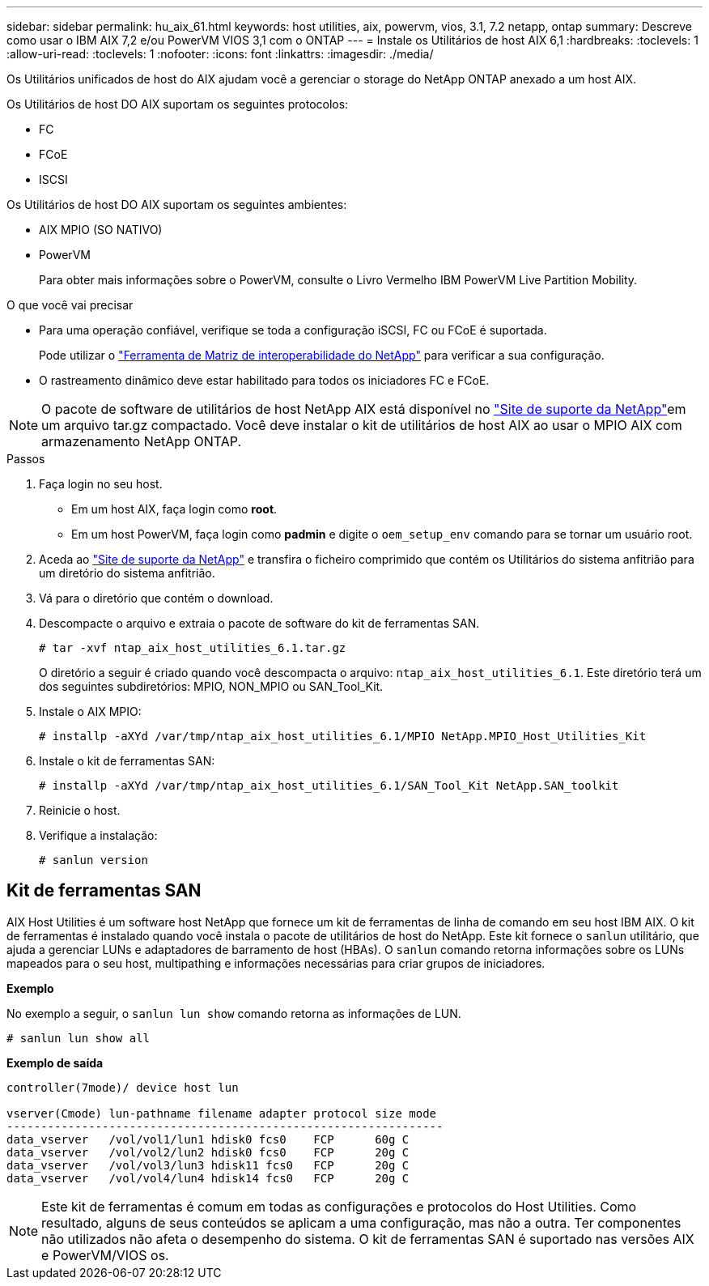 ---
sidebar: sidebar 
permalink: hu_aix_61.html 
keywords: host utilities, aix, powervm, vios, 3.1, 7.2 netapp, ontap 
summary: Descreve como usar o IBM AIX 7,2 e/ou PowerVM VIOS 3,1 com o ONTAP 
---
= Instale os Utilitários de host AIX 6,1
:hardbreaks:
:toclevels: 1
:allow-uri-read: 
:toclevels: 1
:nofooter: 
:icons: font
:linkattrs: 
:imagesdir: ./media/


[role="lead"]
Os Utilitários unificados de host do AIX ajudam você a gerenciar o storage do NetApp ONTAP anexado a um host AIX.

Os Utilitários de host DO AIX suportam os seguintes protocolos:

* FC
* FCoE
* ISCSI


Os Utilitários de host DO AIX suportam os seguintes ambientes:

* AIX MPIO (SO NATIVO)
* PowerVM
+
Para obter mais informações sobre o PowerVM, consulte o Livro Vermelho IBM PowerVM Live Partition Mobility.



.O que você vai precisar
* Para uma operação confiável, verifique se toda a configuração iSCSI, FC ou FCoE é suportada.
+
Pode utilizar o https://mysupport.netapp.com/matrix/imt.jsp?components=65623%3B64703%3B&solution=1&isHWU&src=IMT["Ferramenta de Matriz de interoperabilidade do NetApp"^] para verificar a sua configuração.

* O rastreamento dinâmico deve estar habilitado para todos os iniciadores FC e FCoE.



NOTE: O pacote de software de utilitários de host NetApp AIX está disponível no link:https://mysupport.netapp.com/site/products/all/details/hostutilities/downloads-tab/download/61343/6.1/downloads["Site de suporte da NetApp"^]em um arquivo tar.gz compactado. Você deve instalar o kit de utilitários de host AIX ao usar o MPIO AIX com armazenamento NetApp ONTAP.

.Passos
. Faça login no seu host.
+
** Em um host AIX, faça login como *root*.
** Em um host PowerVM, faça login como *padmin* e digite o `oem_setup_env` comando para se tornar um usuário root.


. Aceda ao https://mysupport.netapp.com/site/products/all/details/hostutilities/downloads-tab/download/61343/6.1/downloads["Site de suporte da NetApp"^] e transfira o ficheiro comprimido que contém os Utilitários do sistema anfitrião para um diretório do sistema anfitrião.
. Vá para o diretório que contém o download.
. Descompacte o arquivo e extraia o pacote de software do kit de ferramentas SAN.
+
`# tar -xvf ntap_aix_host_utilities_6.1.tar.gz`

+
O diretório a seguir é criado quando você descompacta o arquivo: `ntap_aix_host_utilities_6.1`. Este diretório terá um dos seguintes subdiretórios: MPIO, NON_MPIO ou SAN_Tool_Kit.

. Instale o AIX MPIO:
+
`# installp -aXYd /var/tmp/ntap_aix_host_utilities_6.1/MPIO NetApp.MPIO_Host_Utilities_Kit`

. Instale o kit de ferramentas SAN:
+
`# installp -aXYd /var/tmp/ntap_aix_host_utilities_6.1/SAN_Tool_Kit NetApp.SAN_toolkit`

. Reinicie o host.
. Verifique a instalação:
+
[listing]
----
# sanlun version
----




== Kit de ferramentas SAN

AIX Host Utilities é um software host NetApp que fornece um kit de ferramentas de linha de comando em seu host IBM AIX. O kit de ferramentas é instalado quando você instala o pacote de utilitários de host do NetApp. Este kit fornece o `sanlun` utilitário, que ajuda a gerenciar LUNs e adaptadores de barramento de host (HBAs). O `sanlun` comando retorna informações sobre os LUNs mapeados para o seu host, multipathing e informações necessárias para criar grupos de iniciadores.

*Exemplo*

No exemplo a seguir, o `sanlun lun show` comando retorna as informações de LUN.

[listing]
----
# sanlun lun show all
----
*Exemplo de saída*

[listing]
----
controller(7mode)/ device host lun

vserver(Cmode) lun-pathname filename adapter protocol size mode
----------------------------------------------------------------
data_vserver   /vol/vol1/lun1 hdisk0 fcs0    FCP      60g C
data_vserver   /vol/vol2/lun2 hdisk0 fcs0    FCP      20g C
data_vserver   /vol/vol3/lun3 hdisk11 fcs0   FCP      20g C
data_vserver   /vol/vol4/lun4 hdisk14 fcs0   FCP      20g C
----

NOTE: Este kit de ferramentas é comum em todas as configurações e protocolos do Host Utilities. Como resultado, alguns de seus conteúdos se aplicam a uma configuração, mas não a outra. Ter componentes não utilizados não afeta o desempenho do sistema. O kit de ferramentas SAN é suportado nas versões AIX e PowerVM/VIOS os.
